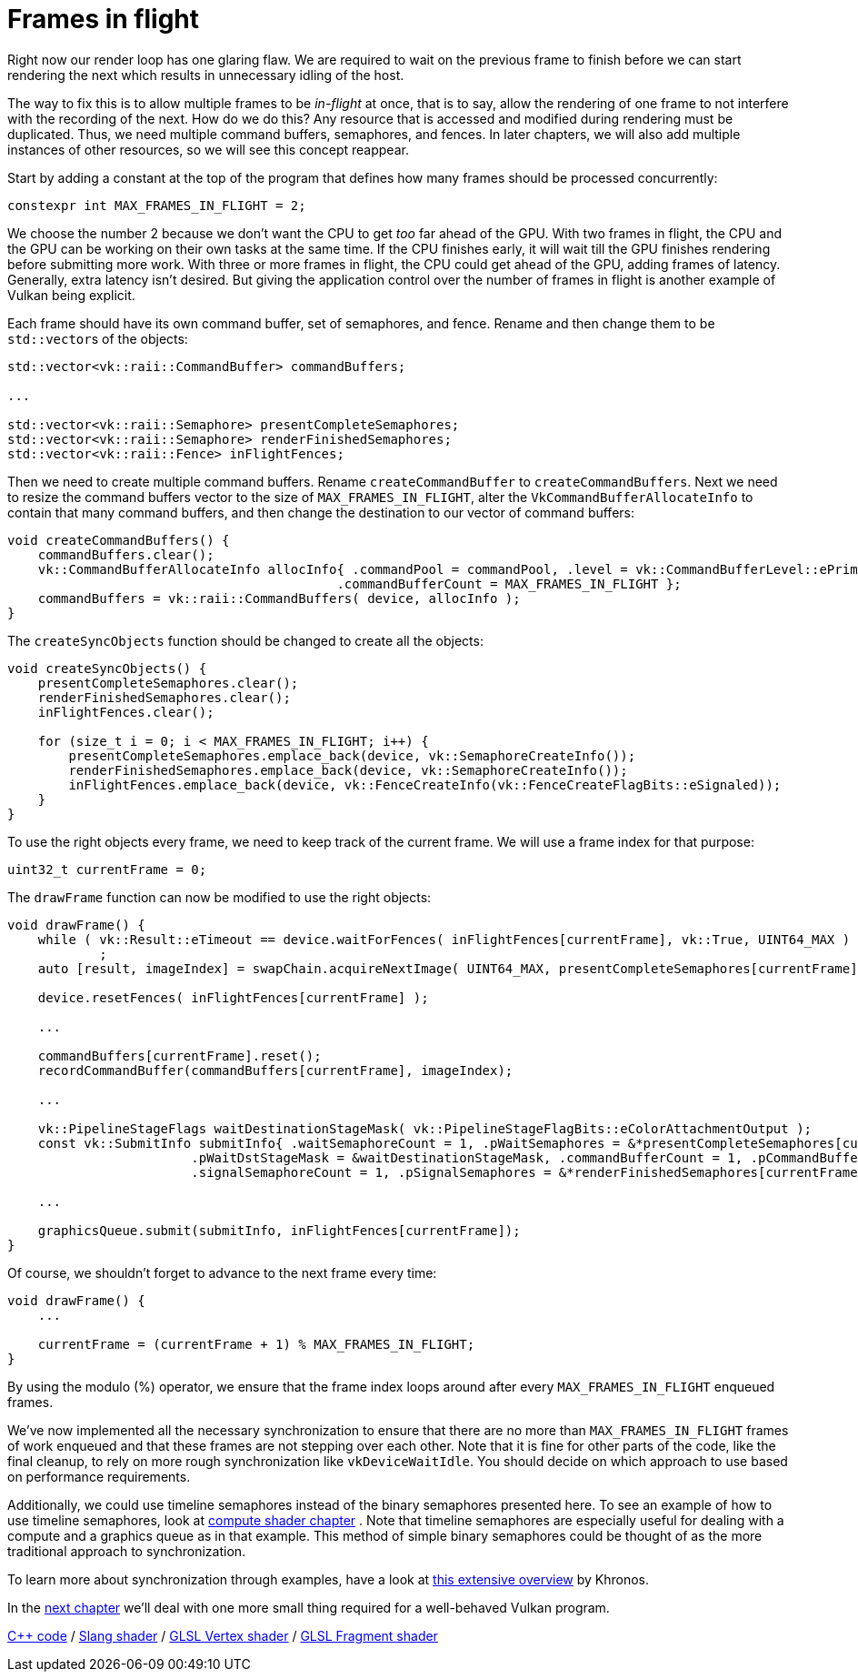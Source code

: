 :pp: {plus}{plus}

= Frames in flight

Right now our render loop has one glaring flaw.
We are required to wait on the previous frame to finish before we can start rendering the next which results in unnecessary idling of the host.

// insert diagram showing our current render loop and the 'multi frame in flight' render loop

The way to fix this is to allow multiple frames to be _in-flight_ at once, that  is to say, allow the rendering of one frame to not interfere with the recording of the next.
How do we do this?
Any resource that is accessed and modified during rendering must be duplicated.
Thus, we need multiple command buffers, semaphores, and fences.
In later chapters, we will also add multiple instances of other resources, so we will see this concept reappear.

Start by adding a constant at the top of the program that defines how many frames should be processed concurrently:

[,c++]
----
constexpr int MAX_FRAMES_IN_FLIGHT = 2;
----

We choose the number 2 because we don't want the CPU to get _too_ far ahead of the GPU.
With two frames in flight, the CPU and the GPU can be working on their own tasks at the same time.
If the CPU finishes early, it will wait till the GPU finishes rendering before submitting more work.
With three or more frames in flight, the CPU could get ahead of the GPU, adding frames of latency.
Generally, extra latency isn't desired.
But giving the application control over the number of frames in flight is another example of Vulkan being explicit.

Each frame should have its own command buffer, set of semaphores, and fence.
Rename and then change them to be ``std::vector``s of the objects:

[,c++]
----
std::vector<vk::raii::CommandBuffer> commandBuffers;

...

std::vector<vk::raii::Semaphore> presentCompleteSemaphores;
std::vector<vk::raii::Semaphore> renderFinishedSemaphores;
std::vector<vk::raii::Fence> inFlightFences;
----

Then we need to create multiple command buffers.
Rename `createCommandBuffer` to `createCommandBuffers`.
Next we need to resize the command buffers vector to the size of `MAX_FRAMES_IN_FLIGHT`, alter the `VkCommandBufferAllocateInfo` to contain that many command buffers, and then change the destination to our vector of command buffers:

[,c++]
----
void createCommandBuffers() {
    commandBuffers.clear();
    vk::CommandBufferAllocateInfo allocInfo{ .commandPool = commandPool, .level = vk::CommandBufferLevel::ePrimary,
                                           .commandBufferCount = MAX_FRAMES_IN_FLIGHT };
    commandBuffers = vk::raii::CommandBuffers( device, allocInfo );
}
----

The `createSyncObjects` function should be changed to create all the objects:

[,c++]
----
void createSyncObjects() {
    presentCompleteSemaphores.clear();
    renderFinishedSemaphores.clear();
    inFlightFences.clear();

    for (size_t i = 0; i < MAX_FRAMES_IN_FLIGHT; i++) {
        presentCompleteSemaphores.emplace_back(device, vk::SemaphoreCreateInfo());
        renderFinishedSemaphores.emplace_back(device, vk::SemaphoreCreateInfo());
        inFlightFences.emplace_back(device, vk::FenceCreateInfo(vk::FenceCreateFlagBits::eSignaled));
    }
}
----

To use the right objects every frame, we need to keep track of the current frame.
We will use a frame index for that purpose:

[,c++]
----
uint32_t currentFrame = 0;
----

The `drawFrame` function can now be modified to use the right objects:

[,c++]
----
void drawFrame() {
    while ( vk::Result::eTimeout == device.waitForFences( inFlightFences[currentFrame], vk::True, UINT64_MAX ) )
            ;
    auto [result, imageIndex] = swapChain.acquireNextImage( UINT64_MAX, presentCompleteSemaphores[currentFrame], nullptr );

    device.resetFences( inFlightFences[currentFrame] );

    ...

    commandBuffers[currentFrame].reset();
    recordCommandBuffer(commandBuffers[currentFrame], imageIndex);

    ...

    vk::PipelineStageFlags waitDestinationStageMask( vk::PipelineStageFlagBits::eColorAttachmentOutput );
    const vk::SubmitInfo submitInfo{ .waitSemaphoreCount = 1, .pWaitSemaphores = &*presentCompleteSemaphores[currentFrame],
                        .pWaitDstStageMask = &waitDestinationStageMask, .commandBufferCount = 1, .pCommandBuffers = &*commandBuffers[currentFrame],
                        .signalSemaphoreCount = 1, .pSignalSemaphores = &*renderFinishedSemaphores[currentFrame] };

    ...

    graphicsQueue.submit(submitInfo, inFlightFences[currentFrame]);
}
----

Of course, we shouldn't forget to advance to the next frame every time:

[,c++]
----
void drawFrame() {
    ...

    currentFrame = (currentFrame + 1) % MAX_FRAMES_IN_FLIGHT;
}
----

By using the modulo (%) operator, we ensure that the frame index loops around after every `MAX_FRAMES_IN_FLIGHT` enqueued frames.

////
Possibly use swapchain-image-count for renderFinished semaphores, as it can't
be known with a fence whether the semaphore is ready for re-use.
////

We've now implemented all the necessary synchronization to ensure that there
are no more than `MAX_FRAMES_IN_FLIGHT` frames of work enqueued and that
these frames are not stepping over each other.
Note that it is fine for other parts of the code, like the final cleanup, to rely on more rough synchronization like `vkDeviceWaitIdle`.
You should decide on which approach to use based on performance requirements.

Additionally, we could use timeline semaphores instead of the binary
semaphores presented here.  To see an example of how to use timeline
semaphores, look at xref:../../11_Compute_Shader.adoc[compute shader chapter]
.  Note that timeline semaphores are especially useful for dealing with a
compute and a graphics queue as in that example.  This method of simple
binary semaphores could be thought of as the more traditional approach to
synchronization.

To learn more about synchronization through examples, have a look at https://github.com/KhronosGroup/Vulkan-Docs/wiki/Synchronization-Examples#swapchain-image-acquire-and-present[this extensive overview] by Khronos.

In the xref:../03_Drawing_a_triangle/04_Swap_chain_recreation.adoc[next
chapter] we'll deal with one more small thing required for a well-behaved Vulkan program.

link:/attachments/16_frames_in_flight.cpp[C{pp} code] /
link:/attachments/09_shader_base.slang[Slang shader] /
link:/attachments/09_shader_base.vert[GLSL Vertex shader] /
link:/attachments/09_shader_base.frag[GLSL Fragment shader]
